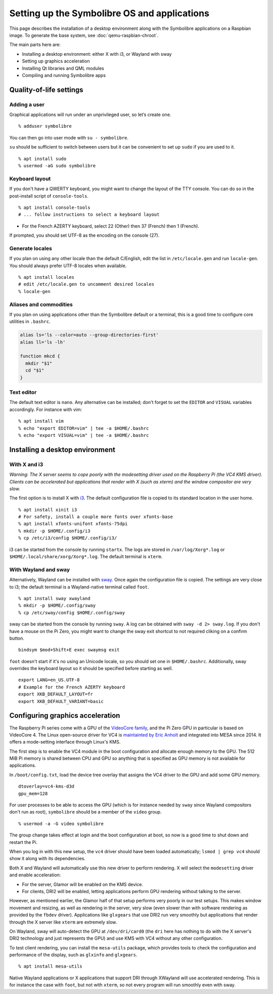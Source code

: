 .. Copyright 2018-2020 Symbolibre authors <https://symbolibre.org>
.. SPDX-License-Identifier: CC-BY-SA-4.0
.. SPDX-License-Identifier: CC0-1.0

=============================================
Setting up the Symbolibre OS and applications
=============================================

This page describes the installation of a desktop environment along with the
Symbolibre applications on a Raspbian image. To generate the base system, see
:doc:`qemu-raspbian-chroot`.

The main parts here are:

* Installing a desktop environment: either X with i3, or Wayland with sway
* Setting up graphics acceleration
* Installing Qt libraries and QML modules
* Compiling and running Symbolibre apps

Quality-of-life settings
------------------------

Adding a user
~~~~~~~~~~~~~

Graphical applications will run under an unprivileged user, so let’s create one.

::

  % adduser symbolibre

You can then go into user mode with ``su - symbolibre``.

``su`` should be sufficient to switch between users but it can be convenient to
set up ``sudo`` if you are used to it.

::

  % apt install sudo
  % usermod -aG sudo symbolibre

Keyboard layout
~~~~~~~~~~~~~~~

If you don't have a QWERTY keyboard, you might want to change the layout of the
TTY console. You can do so in the post-install script of ``console-tools``.

::

  % apt install console-tools
  # ... follow instructions to select a keyboard layout

* For the French AZERTY keyboard, select 22 (Other) then 37 (French) then 1
  (French).

If prompted, you should set UTF-8 as the encoding on the console (27).

Generate locales
~~~~~~~~~~~~~~~~

If you plan on using any other locale than the default C/English, edit the list
in ``/etc/locale.gen`` and run ``locale-gen``. You should always prefer UTF-8
locales when available.

::

  % apt install locales
  # edit /etc/locale.gen to uncomment desired locales
  % locale-gen

Aliases and commodities
~~~~~~~~~~~~~~~~~~~~~~~

If you plan on using applications other than the Symbolibre default or a
terminal, this is a good time to configure core utilities in ``.bashrc``.

.. code:: bash

  alias ls='ls --color=auto --group-directories-first'
  alias ll='ls -lh'

  function mkcd {
    mkdir "$1"
    cd "$1"
  }

Text editor
~~~~~~~~~~~

The default text editor is ``nano``. Any alternative can be installed; don't
forget to set the ``EDITOR`` and ``VISUAL`` variables accordingly. For instance
with vim:

::

  % apt install vim
  % echo "export EDITOR=vim" | tee -a $HOME/.bashrc
  % echo "export VISUAL=vim" | tee -a $HOME/.bashrc

Installing a desktop environment
--------------------------------

With X and i3
~~~~~~~~~~~~~

*Warning: The X server seems to cope poorly with the modesetting driver used
on the Raspberry Pi (the VC4 KMS driver). Clients can be accelerated but
applications that render with X (such as xterm) and the window compositor are
very slow.*

The first option is to install X with `i3 <https://i3wm.org/>`_. The default
configuration file is copied to its standard location in the user home.

::

  % apt install xinit i3
  # For safety, install a couple more fonts over xfonts-base
  % apt install xfonts-unifont xfonts-75dpi
  % mkdir -p $HOME/.config/i3
  % cp /etc/i3/config $HOME/.config/i3/

i3 can be started from the console by running ``startx``. The logs are stored
in ``/var/log/Xorg*.log`` or ``$HOME/.local/share/xorg/Xorg*.log``. The default
terminal is ``xterm``.

With Wayland and sway
~~~~~~~~~~~~~~~~~~~~~

Alternatively, Wayland can be installed with `sway <https://swaywm.org/>`_. Once again
the configuration file is copied. The settings are very close to i3; the
default terminal is a Wayland-native terminal called ``foot``.

::

  % apt install sway xwayland
  % mkdir -p $HOME/.config/sway
  % cp /etc/sway/config $HOME/.config/sway

sway can be started from the console by running ``sway``. A log can be obtained
with ``sway -d 2> sway.log``. If you don't have a mouse on the Pi Zero, you
might want to change the sway exit shortcut to not required cliking on a
confirm button.

::

  bindsym $mod+Shift+E exec swaymsg exit

``foot`` doesn't start if it's no using an Unicode locale, so you should set
one in ``$HOME/.bashrc``. Additionally, sway overrides the keyboard layout so
it should be specified before starting as well.

::

  export LANG=en_US.UTF-8
  # Example for the French AZERTY keyboard
  export XKB_DEFAULT_LAYOUT=fr
  export XKB_DEFAULT_VARIANT=basic

Configuring graphics acceleration
---------------------------------

The Raspberry Pi series come with a GPU of the
`VideoCore family <https://en.wikipedia.org/wiki/VideoCore>`_, and the Pi Zero
GPU in particular is based on VideoCore 4. The Linux open-source driver for VC4
is `maintainted by Eric Anholt <https://github.com/anholt/linux/wiki/VC4>`_ and
integrated into MESA since 2014. It offers a mode-setting interface through
Linux's KMS.

The first step is to enable the VC4 module in the boot configuration and
allocate enough memory to the GPU. The 512 MiB Pi memory is shared between CPU
and GPU so anything that is specified as GPU memory is not available for
applications.

In ``/boot/config.txt``, load the device tree overlay that assigns the VC4
driver to the GPU and add some GPU memory.

::

  dtoverlay=vc4-kms-d3d
  gpu_mem=128

For user processes to be able to access the GPU (which is for instance needed
by ``sway`` since Wayland compositors don't run as root), ``symbolibre`` should
be a member of the ``video`` group.

::

  % usermod -a -G video symbolibre

The group change takes effect at login and the boot configuration at boot, so
now is a good time to shut down and restart the Pi.

When you log in with this new setup, the ``vc4`` driver should have been loaded
automatically; ``lsmod | grep vc4`` should show it along with its dependencies.

Both X and Wayland will automatically use this new driver to perform rendering.
X will select the ``modesetting`` driver and enable acceleration:

* For the server, Glamor will be enabled on the KMS device.
* For clients, DRI2 will be enabled, letting applications perform GPU rendering
  without talking to the server.

However, as mentioned earlier, the Glamor half of that setup performs very
poorly in our test setups. This makes window movement and resizing, as well as
rendering in the server, very slow (even slower than with software rendering as
provided by the ``fbdev`` driver). Applications like ``glxgears`` that use DRI2
run very smoothly but applications that render through the X server like
``xterm`` are extremely slow.

On Wayland, sway will auto-detect the GPU at ``/dev/dri/card0`` (the ``dri``
here has nothing to do with the X server's DRI2 technology and just represents
the GPU) and use KMS with VC4 without any other configuration.

To test client rendering, you can install the ``mesa-utils`` package, which
provides tools to check the configuration and performance of the display, such
as ``glxinfo`` and ``glxgears``.

::

  % apt install mesa-utils

Native Wayland applications or X applications that support DRI through XWayland
will use accelerated rendering. This is for instance the case with ``foot``,
but not with ``xterm``, so not every program will run smoothly even with sway.
